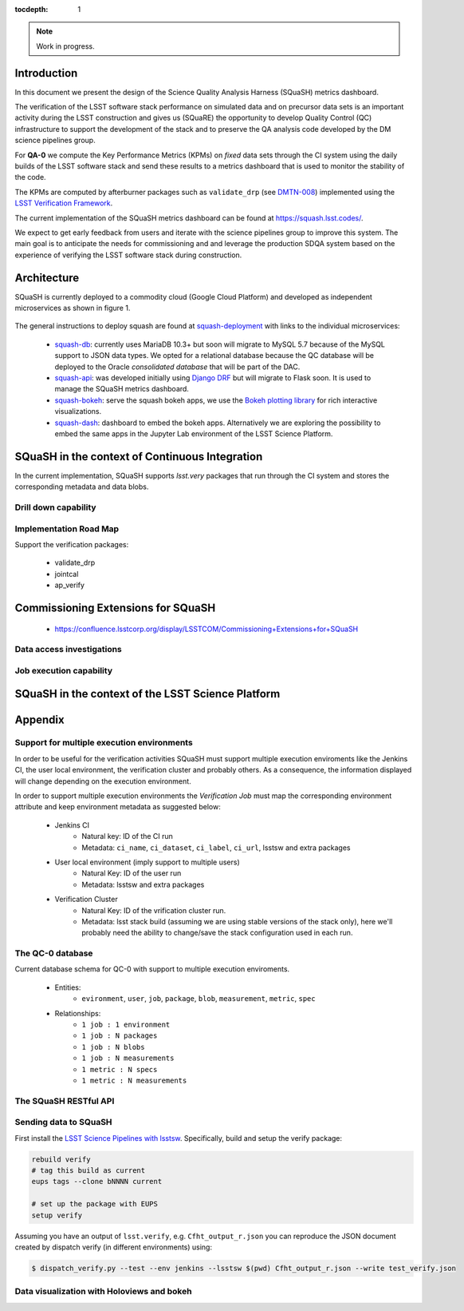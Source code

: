 ..
  Content of technical report.

  See http://docs.lsst.codes/en/latest/development/docs/rst_styleguide.html
  for a guide to reStructuredText writing.

  Do not put the title, authors or other metadata in this document;
  those are automatically added.

  Use the following syntax for sections:

  Sections
  ========

  and

  Subsections
  -----------

  and

  Subsubsections
  ^^^^^^^^^^^^^^

  To add images, add the image file (png, svg or jpeg preferred) to the
  _static/ directory. The reST syntax for adding the image is

  .. figure:: /_static/filename.ext
     :name: fig-label
     :target: http://target.link/url

     Caption text.

   Run: ``make html`` and ``open _build/html/index.html`` to preview your work.
   See the README at https://github.com/lsst-sqre/lsst-report-bootstrap or
   this repo's README for more info.

   Feel free to delete this instructional comment.

:tocdepth: 1

.. note::
    Work in progress.

Introduction
============

In this document we present the design of the Science Quality Analysis Harness (SQuaSH) metrics dashboard.

The verification of the LSST software stack performance on simulated data and on precursor data sets is an important activity during the LSST construction and gives us (SQuaRE) the opportunity to develop Quality Control (QC) infrastructure to support the development of the stack and to preserve the QA analysis code developed by the DM science pipelines group.

For **QA-0** we compute the Key Performance Metrics (KPMs) on *fixed* data sets through the CI system using the daily builds of the LSST software stack and send these results to a metrics dashboard that is used to monitor the stability of the code.

The KPMs are computed by afterburner packages such as ``validate_drp`` (see  `DMTN-008 <http://dmtn-008.lsst.io/en/latest/>`_) implemented using the `LSST Verification Framework <https://sqr-019.lsst.io>`_.\


The current implementation of the SQuaSH metrics dashboard can be found at https://squash.lsst.codes/.


We expect to get early feedback from users and iterate with the science pipelines group to improve this system. The main goal is to anticipate the needs for commissioning and and leverage the production SDQA system based on the experience of verifying the LSST software stack during construction.



Architecture
============

SQuaSH is currently deployed to a commodity cloud (Google Cloud Platform) and developed as independent microservices as
shown in figure 1.


.. figure:: _static/squash-deployment.png
   :name: squash-deployment
   :target: _static/squash-deployment.png
   :alt: SQuaSH Kubernetes deployment


The general instructions to deploy squash are found at `squash-deployment <https://github.com/lsst-sqre/squash-deployment>`_ with links to the individual microservices:

   * `squash-db <https://github.com/lsst-sqre/squash-db>`_: currently uses MariaDB 10.3+ but soon will migrate to MySQL 5.7 because of the MySQL support to JSON data types. We opted for a relational database because the QC database will be deployed to the Oracle *consolidated database* that will be part of the DAC.
   * `squash-api <https://github.com/lsst-sqre/squash-api>`_: was developed initially using `Django DRF <http://www.django-rest-framework.org/>`_ but will migrate to Flask soon. It is used to manage the SQuaSH metrics dashboard.
   * `squash-bokeh <https://github.com/lsst-sqre/squash-bokeh>`_: serve the squash bokeh apps, we use the `Bokeh plotting library <http://bokeh.pydata.org/en/latest>`_ for rich interactive visualizations.
   * `squash-dash <https://github.com/lsst-sqre/squash-dash>`_: dashboard to embed the bokeh apps. Alternatively we are exploring the possibility to embed the same apps in the Jupyter Lab environment of the LSST Science Platform.



SQuaSH in the context of Continuous Integration
===============================================

In the current implementation, SQuaSH supports `lsst.very` packages that run through the CI system and stores the corresponding metadata and data blobs.

Drill down capability
---------------------


Implementation Road Map
-----------------------
Support the verification packages:

   * validate_drp
   * jointcal
   * ap_verify


Commissioning Extensions for SQuaSH
===================================
   * https://confluence.lsstcorp.org/display/LSSTCOM/Commissioning+Extensions+for+SQuaSH


Data access investigations
--------------------------

Job execution capability
------------------------

SQuaSH in the context of the LSST Science Platform
==================================================


Appendix
========

Support for multiple execution environments
-------------------------------------------
In order to be useful for the verification activities SQuaSH must support multiple execution enviroments like the Jenkins CI, the user local environment, the verification cluster and probably others. As a consequence, the information displayed will change depending on the execution environment.

In order to support multiple execution environments the *Verification Job* must map the corresponding environment attribute and keep environment metadata as suggested below:


   * Jenkins CI
      * Natural key: ID of the CI run
      * Metadata: ``ci_name``, ``ci_dataset``, ``ci_label``, ``ci_url``, lsstsw and extra packages
   * User local environment (imply support to multiple users)
      * Natural Key: ID of the user run
      * Metadata: lsstsw and extra packages
   * Verification Cluster
      * Natural Key: ID of the vrification cluster run.
      * Metadata: lsst stack build (assuming we are using stable versions of the stack only), here we'll probably need the ability to change/save the stack configuration used in each run.


The QC-0 database
-----------------

Current database schema for QC-0 with support to multiple execution enviroments.

   * Entities:
      * ``evironment``, ``user``, ``job``, ``package``, ``blob``, ``measurement``, ``metric``, ``spec``
   * Relationships:
      * ``1 job : 1 environment``
      * ``1 job : N packages``
      * ``1 job : N blobs``
      * ``1 job : N measurements``
      * ``1 metric : N specs``
      * ``1 metric : N measurements``


.. figure:: _static/qc-0-db.png
   :name: QC-0 Database
   :target: _static/qc-0-db.png
   :alt: QC-0 Database


The SQuaSH RESTful API
----------------------

Sending data to SQuaSH
----------------------

First install the `LSST Science Pipelines with lsstsw <https://pipelines.lsst.io/install/lsstsw.html>`_. Specifically, build and setup the verify package:

.. code-block:: bash

   rebuild verify
   # tag this build as current
   eups tags --clone bNNNN current

   # set up the package with EUPS
   setup verify


Assuming you have an output of ``lsst.verify``, e.g. ``Cfht_output_r.json`` you can reproduce the JSON document created by dispatch verify (in different environments) using:


.. code-block:: bash

   $ dispatch_verify.py --test --env jenkins --lsstsw $(pwd) Cfht_output_r.json --write test_verify.json


Data visualization with Holoviews and bokeh
-------------------------------------------


